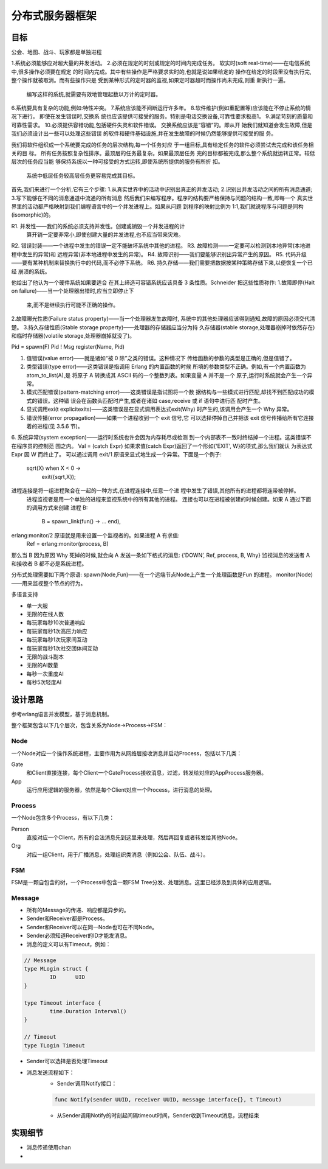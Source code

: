======================
分布式服务器框架
======================

目标
----


公会、地图、战斗、玩家都是单独进程

1.系统必须能够应对超大量的并发活动。
2.必须在规定的时刻或规定的时间内完成任务。
软实时(soft real-time)——在电信系统中,很多操作必须要在规定 的时间内完成。其中有些操作是严格要求实时的,也就是说如果给定的 操作在给定的时段里没有执行完,整个操作就被取消。而有些操作只是 受到某种形式的定时器的监视,如果定时器超时而操作尚未完成,则重 新执行一遍。

  编写这样的系统,就需要有效地管理起数以万计的定时器。
6.系统要具有复杂的功能,例如:特性冲突。
7.系统应该能不间断运行许多年。
8.软件维护(例如重配置等)应该能在不停止系统的情况下进行。
即使在发生错误时,交换系 统也应该提供可接受的服务。特别是电话交换设备,可靠性要求极高1。
9.满足苛刻的质量和可靠性需求。
10.必须提供容错功能,包括硬件失灵和软件错误。
交换系统应该是“容错”的。即从开 始我们就知道会发生故障,但是我们必须设计出一些可以处理这些错误 的软件和硬件基础设施,并在发生故障的时候仍然能够提供可接受的服 务。

我们将软件组织成一个系统要完成的任务的层次结构,每一个任务对应 于一组目标,具有给定任务的软件必须尝试去完成和该任务相关的目 标。
所有任务按照复杂性排序。最顶层的任务最复杂。如果最顶层任务 完的目标都被完成,那么整个系统就运转正常。较低层次的任务应当能 够保持系统以一种可接受的方式运转,即使系统所提供的服务有所折 扣。
      系统中低层任务较高层任务更容易完成其目标。

首先,我们来进行一个分析,它有三个步骤: 1.从真实世界中的活动中识别出真正的并发活动; 2.识别出并发活动之间的所有消息通道; 3.写下能够在不同的消息通道中流通的所有消息
然后我们来编写程序。程序的结构要严格保持与问题的结构一致,即每一个 真实世界里的活动都严格映射到我们编程语言中的一个并发进程上。如果从问题 到程序的映射比例为 1:1,我们就说程序与问题是同构(isomorphic)的。

R1. 并发性——我们的系统必须支持并发性。创建或销毁一个并发进程的计
    算开销一定要非常小,即使创建大量的并发进程,也不应当带来灾难。
R2. 错误封装——一个进程中发生的错误一定不能破坏系统中其他的进程。
R3. 故障检测——一定要可以检测到本地异常(本地进程中发生的异常)和 远程异常(非本地进程中发生的异常)。
R4. 故障识别——我们要能够识别出异常产生的原因。
R5. 代码升级——要有某种机制来替换执行中的代码,而不必停下系统。
R6. 持久存储——我们需要把数据按某种策略存储下来,以便恢复一个已经 崩溃的系统。

他给出了他认为一个硬件系统如果要适合
在其上缔造可容错系统应该具备 3 条性质。Schneider 把这些性质称作: 1.故障即停(Halt on failure)——当一个处理器出错时,应当立即停止下
   来,而不是继续执行可能不正确的操作。
2.故障曝光性质(Failure status property)——当一个处理器发生故障时, 系统中的其他处理器应该得到通知,故障的原因必须交代清楚。
3.持久存储性质(Stable storage property)——处理器的存储器应当分为持 久存储器(stable storage,处理器崩掉时依然存在)和临时存储器(volatile storage,处理器崩掉就没了)。

Pid = spawn(F)
Pid ! Msg
register(Name, Pid)

1. 值错误(value error)——就是诸如“被 0 除”之类的错误。这种情况下 传给函数的参数的类型是正确的,但是值错了。
2. 类型错误(type error)——这类错误是指调用 Erlang 的内置函数的时候 所填的参数类型不正确。例如,有一个内置函数为 atom_to_list(A),是 将原子 A 转换成其 ASCII 码的一个整数列表。如果变量 A 并不是一个 原子,运行时系统就会产生一个异常。
3. 模式匹配错误(pattern-matching error)——这类错误是指试图将一个数 据结构与一些模式进行匹配,却找不到匹配成功的模式的错误。这种错 误会在函数头匹配时产生,或者在诸如 case,receive 或 if 语句中进行匹 配时产生。
4. 显式调用exi(t explicitexits)——这类错误是在显式调用表达式exit(Why) 时产生的,该调用会产生一个 Why 异常。
5. 错误传播(error propagation)——如果一个进程收到一个 exit 信号,它 可以选择停掉自己并把该 exit 信号传播给所有它连接着的进程(见 3.5.6 节)。
6. 系统异常(system exception)——运行时系统也许会因为内存耗尽或检测 到一个内部表不一致时终结掉一个进程。这类错误不在程序员的控制范 围之内。
Val = (catch Expr)
如果求值(catch Expr)返回了一个形如{‘EXIT’, W}的项式,那么我们就认 为表达式 Expr 因 W 而终止了。
可以通过调用 exit/1 原语来显式地生成一个异常。下面是一个例子:
       sqrt(X) when X < 0 ->
           exit({sqrt,X});
进程连接是将一组进程聚合在一起的一种方式,在进程连接中,任意一个进 程中发生了错误,其他所有的进程都将连带被停掉。
  进程监视者是用一个单独的进程来监视系统中的所有其他的进程。
  连接也可以在进程被创建的时候创建。如果 A 通过下面的调用方式来创建 进程 B:
        B = spawn_link(fun() -> ... end),

erlang:monitor/2 原语就是用来设置一个监视者的。如果进程 A 有求值:
        Ref = erlang:monitor(process, B)
那么当 B 因为原因 Why 死掉的时候,就会向 A 发送一条如下格式的消息: {’DOWN’, Ref, process, B, Why}
监视消息的发送者 A 和接收者 B 都不必是系统进程。

分布式处理需要如下两个原语:
spawn(Node,Fun)——在一个远端节点Node上产生一个处理函数是Fun 的进程。
monitor(Node)——用来监视整个节点的行为。


多语言支持

- 单一大服
- 无限的在线人数
- 每玩家每秒10次普通响应
- 每玩家每秒1次高压力响应
- 每玩家每秒1次玩家间互动
- 每玩家每秒1次社交团体间互动
- 无限的战斗副本
- 无限的AI数量
- 每秒一次重度AI
- 每秒5次轻度AI

设计思路
--------

参考erlang语言并发模型，基于消息机制。

整个框架包含以下几个层次，包含关系为Node->Process->FSM：

Node
====

一个Node对应一个操作系统进程，主要作用为从网络层接收消息并启动Process，包括以下几类：

Gate
	和Client直接连接，每个Client一个GateProcess接收消息，过滤，转发给对应的AppProcess服务器。

App
	运行应用逻辑的服务器，依然是每个Client对应一个Process，进行消息的处理。

Process
=======

一个Node包含多个Process，有以下几类：

Person
	直接对应一个Client，所有的合法消息先到这里来处理，然后再回复或者转发给其他Node。

Org
	对应一组Client，用于广播消息，处理组织类消息（例如公会、队伍、战斗）。

FSM
===

FSM是一颗自包含的树，一个Process中包含一颗FSM Tree分发、处理消息。这里已经涉及到具体的应用逻辑。

Message
=======

+ 所有的Message的传递、响应都是异步的。
+ Sender和Receiver都是Process。
+ Sender和Receiver可以在同一Node也可在不同Node。
+ Sender必须知道Receiver的ID才能发消息。
+ 消息的定义可以有Timeout，例如：

.. code:: go

	// Message
	type MLogin struct {
		ID	UID
	}

	type Timeout interface {
		time.Duration Interval()
	}

	// Timeout
	type TLogin Timeout

+ Sender可以选择是否处理Timeout
+ 消息发送流程如下：
	* Sender调用Notify接口：

	.. code:: go

		func Notify(sender UUID, receiver UUID, message interface{}, t Timeout)

	* 从Sender调用Notify的时刻起间隔timeout时间，Sender收到Timeout消息，流程结束

实现细节
--------

* 消息传递使用chan
* 
